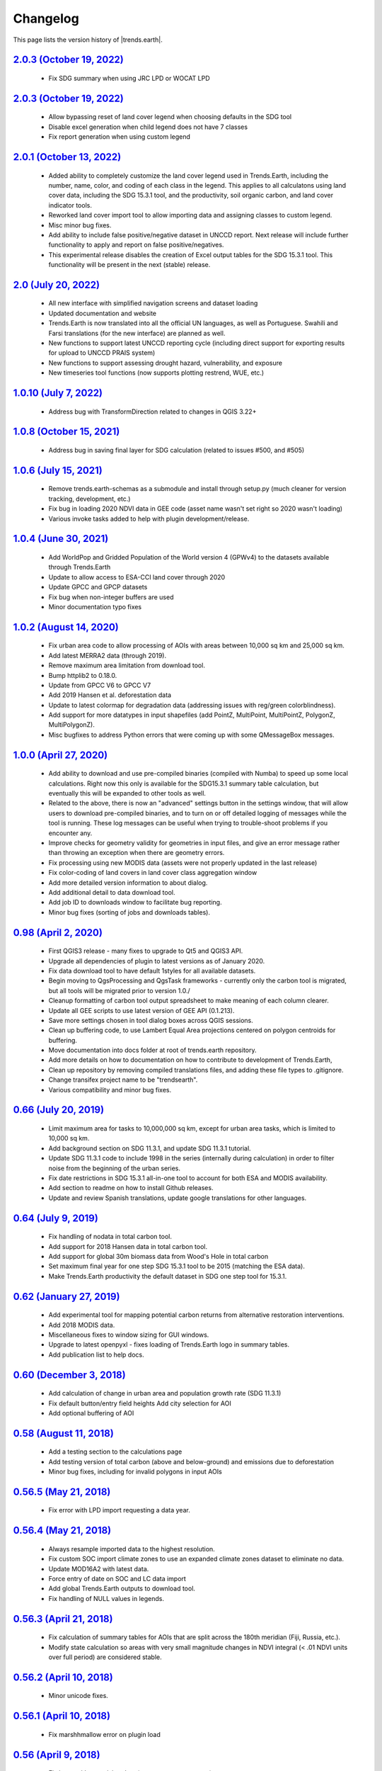 Changelog
======================

This page lists the version history of |trends.earth|.

`2.0.3 (October 19, 2022) <https://github.com/ConservationInternational/trends.earth/releases/tag/2.0.3>`_
-----------------------------------------------------------------------------------------------------------------------------

    - Fix SDG summary when using JRC LPD or WOCAT LPD

`2.0.3 (October 19, 2022) <https://github.com/ConservationInternational/trends.earth/releases/tag/2.0.3>`_
-----------------------------------------------------------------------------------------------------------------------------

    - Allow bypassing reset of land cover legend when choosing defaults in
      the SDG tool
    - Disable excel generation when child legend does not have 7 classes
    - Fix report generation when using custom legend

`2.0.1 (October 13, 2022) <https://github.com/ConservationInternational/trends.earth/releases/tag/2.0.1>`_
-----------------------------------------------------------------------------------------------------------------------------

    - Added ability to completely customize the land cover legend used in
      Trends.Earth, including the number, name, color, and coding of each 
      class in the legend. This applies to all calculatons using land cover
      data, including the SDG 15.3.1 tool, and the productivity, soil organic
      carbon, and land cover indicator tools.
    - Reworked land cover import tool to allow importing data and assigning
      classes to custom legend.
    - Misc minor bug fixes.
    - Add ability to include false positive/negative dataset in UNCCD report.
      Next release will include further functionality to apply and report on
      false positive/negatives.
    - This experimental release disables the creation of Excel output tables
      for the SDG 15.3.1 tool. This functionality will be present in the next
      (stable) release.

`2.0 (July 20, 2022) <https://github.com/ConservationInternational/trends.earth/releases/tag/2.0>`_
-----------------------------------------------------------------------------------------------------------------------------

    - All new interface with simplified navigation screens and dataset loading
    - Updated documentation and website
    - Trends.Earth is now translated into all the official UN languages, as well as
      Portuguese. Swahili and Farsi translations (for the new interface) are planned as
      well.
    - New functions to support latest UNCCD reporting cycle (including direct support
      for exporting results for upload to UNCCD PRAIS system)
    - New functions to support assessing drought hazard, vulnerability, and
      exposure
    - New timeseries tool functions (now supports plotting restrend, WUE, etc.)

`1.0.10 (July 7, 2022) <https://github.com/ConservationInternational/trends.earth/releases/tag/1.0.10>`_
-----------------------------------------------------------------------------------------------------------------------------

    - Address bug with TransformDirection related to changes in QGIS 3.22+

`1.0.8 (October 15, 2021) <https://github.com/ConservationInternational/trends.earth/releases/tag/1.0.8>`_
-----------------------------------------------------------------------------------------------------------------------------

    - Address bug in saving final layer for SDG calculation (related to issues 
      #500, and #505)

`1.0.6 (July 15, 2021) <https://github.com/ConservationInternational/trends.earth/releases/tag/1.0.6>`_
-----------------------------------------------------------------------------------------------------------------------------

    - Remove trends.earth-schemas as a submodule and install through setup.py 
      (much cleaner for version tracking, development, etc.)
    - Fix bug in loading 2020 NDVI data in GEE code (asset name wasn't set 
      right so 2020 wasn't loading)
    - Various invoke tasks added to help with plugin development/release.

`1.0.4 (June 30, 2021) <https://github.com/ConservationInternational/trends.earth/releases/tag/1.0.4>`_
-----------------------------------------------------------------------------------------------------------------------------

    - Add WorldPop and Gridded Population of the World version 4 (GPWv4) to the 
      datasets available through Trends.Earth
    - Update to allow access to ESA-CCI land cover through 2020
    - Update GPCC and GPCP datasets
    - Fix bug when non-integer buffers are used
    - Minor documentation typo fixes

`1.0.2 (August 14, 2020) <https://github.com/ConservationInternational/trends.earth/releases/tag/1.0.2>`_
-----------------------------------------------------------------------------------------------------------------------------

    - Fix urban area code to allow processing of AOIs with areas between 10,000 
      sq km and 25,000 sq km.
    - Add latest MERRA2 data (through 2019).
    - Remove maximum area limitation from download tool.
    - Bump httplib2 to 0.18.0.
    - Update from GPCC V6 to GPCC V7
    - Add 2019 Hansen et al. deforestation data
    - Update to latest colormap for degradation data (addressing issues with 
      reg/green colorblindness).
    - Add support for more datatypes in input shapefiles (add PointZ, 
      MultiPoint, MultiPointZ, PolygonZ, MultiPolygonZ).
    - Misc bugfixes to address Python errors that were coming up with some 
      QMessageBox messages.

`1.0.0 (April 27, 2020) <https://github.com/ConservationInternational/trends.earth/releases/tag/1.0.0>`_
-----------------------------------------------------------------------------------------------------------------------------

    - Add ability to download and use pre-compiled binaries (compiled with 
      Numba) to speed up some local calculations. Right now this only is 
      available for the SDG15.3.1 summary table calculation, but eventually 
      this will be expanded to other tools as well.
    - Related to the above, there is now an "advanced" settings button in the 
      settings window, that will allow users to download pre-compiled binaries, 
      and to turn on or off detailed logging of messages while the tool is 
      running. These log messages can be useful when trying to trouble-shoot 
      problems if you encounter any.
    - Improve checks for geometry validity for geometries in input files, and 
      give an error message rather than throwing an exception when there are 
      geometry errors.
    - Fix processing using new MODIS data (assets were not properly updated in 
      the last release)
    - Fix color-coding of land covers in land cover class aggregation window
    - Add more detailed version information to about dialog.
    - Add additional detail to data download tool.
    - Add job ID to downloads window to facilitate bug reporting.
    - Minor bug fixes (sorting of jobs and downloads tables).

`0.98 (April 2, 2020) <https://github.com/ConservationInternational/trends.earth/releases/tag/0.98>`_
-----------------------------------------------------------------------------------------------------------------------------

    - First QGIS3 release - many fixes to upgrade to Qt5 and QGIS3 API.
    - Upgrade all dependencies of plugin to latest versions as of January 2020.
    - Fix data download tool to have default 1styles for all available 
      datasets.
    - Begin moving to QgsProcessing and QgsTask frameworks - currently only the 
      carbon tool is migrated, but all tools will be migrated prior to version 1.0./
    - Cleanup formatting of carbon tool output spreadsheet to make meaning of 
      each column clearer.
    - Update all GEE scripts to use latest version of GEE API (0.1.213).
    - Save more settings chosen in tool dialog boxes across QGIS sessions.
    - Clean up buffering code, to use Lambert Equal Area projections centered 
      on polygon centroids for buffering.
    - Move documentation into docs folder at root of trends.earth repository.
    - Add more details on how to documentation on how to contribute to 
      development of Trends.Earth,
    - Clean up repository by removing compiled translations files, and adding 
      these file types to .gitignore.
    - Change transifex project name to be "trendsearth".
    - Various compatibility and minor bug fixes.

`0.66 (July 20, 2019) <https://github.com/ConservationInternational/trends.earth/releases/tag/0.66>`_
-----------------------------------------------------------------------------------------------------------------------------

    - Limit maximum area for tasks to 10,000,000 sq km, except for urban area 
      tasks, which is limited to 10,000 sq km.
    - Add background section on SDG 11.3.1, and update SDG 11.3.1 tutorial.
    - Update SDG 11.3.1 code to include 1998 in the series (internally during 
      calculation) in order to filter noise from the beginning of the urban series.
    - Fix date restrictions in SDG 15.3.1 all-in-one tool to account for both 
      ESA and MODIS availability.
    - Add section to readme on how to install Github releases.
    - Update and review Spanish translations, update google translations for 
      other languages.

`0.64 (July 9, 2019) <https://github.com/ConservationInternational/trends.earth/releases/tag/0.64>`_
-----------------------------------------------------------------------------------------------------------------------------

    - Fix handling of nodata in total carbon tool.
    - Add support for 2018 Hansen data in total carbon tool.
    - Add support for global 30m biomass data from Wood's Hole in total carbon 
    - Set maximum final year for one step SDG 15.3.1 tool to be 2015 (matching 
      the ESA data).
    - Make Trends.Earth productivity the default dataset in SDG one step tool 
      for 15.3.1.

`0.62 (January 27, 2019) <https://github.com/ConservationInternational/trends.earth/releases/tag/0.62>`_
-----------------------------------------------------------------------------------------------------------------------------

    - Add experimental tool for mapping potential carbon returns from 
      alternative restoration interventions.
    - Add 2018 MODIS data.
    - Miscellaneous fixes to window sizing for GUI windows.
    - Upgrade to latest openpyxl - fixes loading of Trends.Earth logo in 
      summary tables.
    - Add publication list to help docs.

`0.60 (December 3, 2018) <https://github.com/ConservationInternational/trends.earth/releases/tag/0.60>`_
-----------------------------------------------------------------------------------------------------------------------------

    - Add calculation of change in urban area and population growth 
      rate (SDG 11.3.1)
    - Fix default button/entry field heights
      Add city selection for AOI
    - Add optional buffering of AOI

`0.58 (August 11, 2018) <https://github.com/ConservationInternational/trends.earth/releases/tag/0.58>`_
-----------------------------------------------------------------------------------------------------------------------------

    - Add a testing section to the calculations page
    - Add testing version of total carbon (above and below-ground) and 
      emissions due to deforestation
    - Minor bug fixes, including for invalid polygons in input AOIs

`0.56.5 (May 21, 2018) <https://github.com/ConservationInternational/trends.earth/releases/tag/0.56.5>`_
-----------------------------------------------------------------------------------------------------------------------------

    - Fix error with LPD import requesting a data year.

`0.56.4 (May 21, 2018) <https://github.com/ConservationInternational/trends.earth/releases/tag/0.56.4>`_
-----------------------------------------------------------------------------------------------------------------------------

    - Always resample imported data to the highest resolution.
    - Fix custom SOC import climate zones to use an expanded climate zones 
      dataset to eliminate no data.
    - Update MOD16A2 with latest data.
    - Force entry of date on SOC and LC data import
    - Add global Trends.Earth outputs to download tool.
    - Fix handling of NULL values in legends.

`0.56.3 (April 21, 2018) <https://github.com/ConservationInternational/trends.earth/releases/tag/0.56.3>`_
-----------------------------------------------------------------------------------------------------------------------------

    - Fix calculation of summary tables for AOIs that are split across the 
      180th meridian (Fiji, Russia, etc.).
    - Modify state calculation so areas with very small magnitude changes in 
      NDVI integral (< .01 NDVI units over full period) are considered stable.

`0.56.2 (April 10, 2018) <https://github.com/ConservationInternational/trends.earth/releases/tag/0.56.2>`_
-----------------------------------------------------------------------------------------------------------------------------

    - Minor unicode fixes.

`0.56.1 (April 10, 2018) <https://github.com/ConservationInternational/trends.earth/releases/tag/0.56.1>`_
-----------------------------------------------------------------------------------------------------------------------------

    - Fix marshhmallow error on plugin load

`0.56 (April 9, 2018) <https://github.com/ConservationInternational/trends.earth/releases/tag/0.56>`_
-----------------------------------------------------------------------------------------------------------------------------

    - Fix issue with rasterizing data (empty rasters on output)
    - Force user to choose output resolution if rasterizing a vector
    - Support calculation of SOC degradation from custom SOC and LC data

`0.54 (April 8, 2018) <https://github.com/ConservationInternational/trends.earth/releases/tag/0.54>`_
-----------------------------------------------------------------------------------------------------------------------------

    - Support loading of custom LPD, SOC, and LC data.
    - Cleanup styles so they match maps.trends.earth
    - Upgrade pyopenxl
    - Add import/load icons to all layer selector boxes

`0.52.1 (March 21, 2018) <https://github.com/ConservationInternational/trends.earth/releases/tag/0.52.1>`_
-----------------------------------------------------------------------------------------------------------------------------

    - Minor bug fixes during Antalya workshop.

`0.52.1 (March 21, 2018) <https://github.com/ConservationInternational/trends.earth/releases/tag/0.52.1>`_
-----------------------------------------------------------------------------------------------------------------------------

    - Minor bug fixes during Antalya workshop.

`0.52 (March 19, 2018) <https://github.com/ConservationInternational/trends.earth/releases/tag/0.52>`_
-----------------------------------------------------------------------------------------------------------------------------

    - Clean AOI processing code.

`0.50 (March 15, 2018) <https://github.com/ConservationInternational/trends.earth/releases/tag/0.50>`_
-----------------------------------------------------------------------------------------------------------------------------

    - Pass exception if only related to Trends.Earth logo addition in Excel 
      file.
    - Various minor bug fixes.

`0.48 (March 13, 2018) <https://github.com/ConservationInternational/trends.earth/releases/tag/0.48>`_
-----------------------------------------------------------------------------------------------------------------------------

    - Fix table formatting

`0.46 (March 13, 2018) <https://github.com/ConservationInternational/trends.earth/releases/tag/0.46>`_
-----------------------------------------------------------------------------------------------------------------------------

    - Support reporting table calculation with multiple geometries (Fiji, Russia)
    - Add LPD and LC tables to UNCCD worksheet tab
    - Clean up the warning message in the LPD import tool
    - Fix TE final combined productivity layer loading
    - Fix download tasks (still no styles)

`0.44 (March 12, 2018) <https://github.com/ConservationInternational/trends.earth/releases/tag/0.44>`_
-----------------------------------------------------------------------------------------------------------------------------

    - Add JRC LPD
    - Add tool for uploading custom land cover data
    - Add tool for uploading custom productivity data
    - Add note that custom SOC upload is coming soon
    - Add tool to add basemaps using Natural Earth data
    - Add all-in-one tool for calculating all three sub-indicators at once
    - Rename "Bare lands" class to "Other lands" for consistency with UNCCD
    - Update docs
    - Upgrade to marshmallow 3.0.0b7
    - Move GEE code into the main trends.earth repository
    - Improve handling of AOIs, particularly when shapefiles are used for input
    - Handle multi-file outputs from GEE by tiling them in VRTs
    - Support processing data for countries that cross the 180th meridian
    - Improve formatting of summary table
    - From now on, GEE script versions will be matched to the plugin version

`0.42 (February 4, 2018) <https://github.com/ConservationInternational/trends.earth/releases/tag/0.42>`_
-----------------------------------------------------------------------------------------------------------------------------

    - Fix crash on change of LC aggregation (due setEnabled on removed label)

`0.40 (February 4, 2018) <https://github.com/ConservationInternational/trends.earth/releases/tag/0.40>`_
-----------------------------------------------------------------------------------------------------------------------------

    - Remove use of mode for land cover indicator.
    - Combine the summary table and SDG indicator map creation tools.
    - Add stub for where JRC LPD product will be available.
    - Save productivity sub-indicator as band 2 in SDG indicator file.
    - Bump GEE script to v0.3.
    - Fix error due to divide by zero on summary table generation when a class 
      has zero area.
    - Default to MODIS for productivity calculations.

`0.38 (January 16, 2018) <https://github.com/ConservationInternational/trends.earth/releases/tag/0.38>`_
-----------------------------------------------------------------------------------------------------------------------------

    - Add annual soil organic carbon calculation
    - Cleanup AOI processing code, allow multiple input polygons in shapefile 
      AOIs
    - Add shading to side of land cover aggregation table items
    - Fix firstShow issue on aggregation table
    - Revise summary table output to provide further information on each of the 
      three indicators
    - Add supplemental datasets to performance, state, land cover and soil 
      organic carbon output.
    - Update no data and masking values to consistently be -32768 (no data) and 
      -32767 (masked data)
    - Allow naming of file downloads
    - Add icon to toolbar menu, fix plugin name.
    - Refactor layer styling code to pull band info from GEE output.
    - Add a tool to load existing trends.earth datasets into QGIS.
    - Fix land cover date limits - don't allow invalid dates toi be selected 
      from CCI data.

`0.36 (December 14, 2017) <https://github.com/ConservationInternational/trends.earth/releases/tag/0.36>`_
-----------------------------------------------------------------------------------------------------------------------------

    - Fix issue with showEvent on create map reporting tool.

`0.34 (December 14, 2017) <https://github.com/ConservationInternational/trends.earth/releases/tag/0.34>`_
-----------------------------------------------------------------------------------------------------------------------------


`0.32 (December 14, 2017) <https://github.com/ConservationInternational/trends.earth/releases/tag/0.32>`_
-----------------------------------------------------------------------------------------------------------------------------


`0.30 (December 12, 2017) <https://github.com/ConservationInternational/trends.earth/releases/tag/0.30>`_
-----------------------------------------------------------------------------------------------------------------------------


`0.24 (December 6, 2017) <https://github.com/ConservationInternational/trends.earth/releases/tag/0.24>`_
-----------------------------------------------------------------------------------------------------------------------------


`0.22 (December 4, 2017) <https://github.com/ConservationInternational/trends.earth/releases/tag/0.22>`_
-----------------------------------------------------------------------------------------------------------------------------


`0.18 (December 2, 2017) <https://github.com/ConservationInternational/trends.earth/releases/tag/0.18>`_
-----------------------------------------------------------------------------------------------------------------------------


`0.16 (November 6, 2017) <https://github.com/ConservationInternational/trends.earth/releases/tag/0.16>`_
-----------------------------------------------------------------------------------------------------------------------------


`0.14 (October 25, 2017) <https://github.com/ConservationInternational/trends.earth/releases/tag/0.14>`_
-----------------------------------------------------------------------------------------------------------------------------


`0.12 (October 6, 2017) <https://github.com/ConservationInternational/trends.earth/releases/tag/0.12>`_
-----------------------------------------------------------------------------------------------------------------------------

